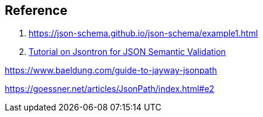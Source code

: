== Reference

1. https://json-schema.github.io/json-schema/example1.html

2. https://amer-ali.github.io/jsontron/Jsontron-tutorial-v1.pdf[Tutorial on Jsontron for JSON Semantic Validation]

https://www.baeldung.com/guide-to-jayway-jsonpath

https://goessner.net/articles/JsonPath/index.html#e2
